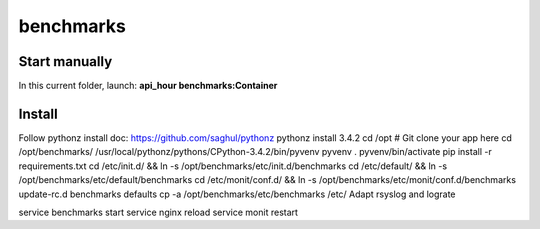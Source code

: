 benchmarks
=====

Start manually
--------------

In this current folder, launch: **api_hour benchmarks:Container**

Install
-------

Follow pythonz install doc: https://github.com/saghul/pythonz
pythonz install 3.4.2
cd /opt
# Git clone your app here
cd /opt/benchmarks/
/usr/local/pythonz/pythons/CPython-3.4.2/bin/pyvenv pyvenv
. pyvenv/bin/activate
pip install -r requirements.txt
cd /etc/init.d/ && ln -s /opt/benchmarks/etc/init.d/benchmarks
cd /etc/default/ && ln -s /opt/benchmarks/etc/default/benchmarks
cd /etc/monit/conf.d/ && ln -s /opt/benchmarks/etc/monit/conf.d/benchmarks
update-rc.d benchmarks defaults
cp -a /opt/benchmarks/etc/benchmarks /etc/
Adapt rsyslog and lograte

service benchmarks start
service nginx reload
service monit restart
